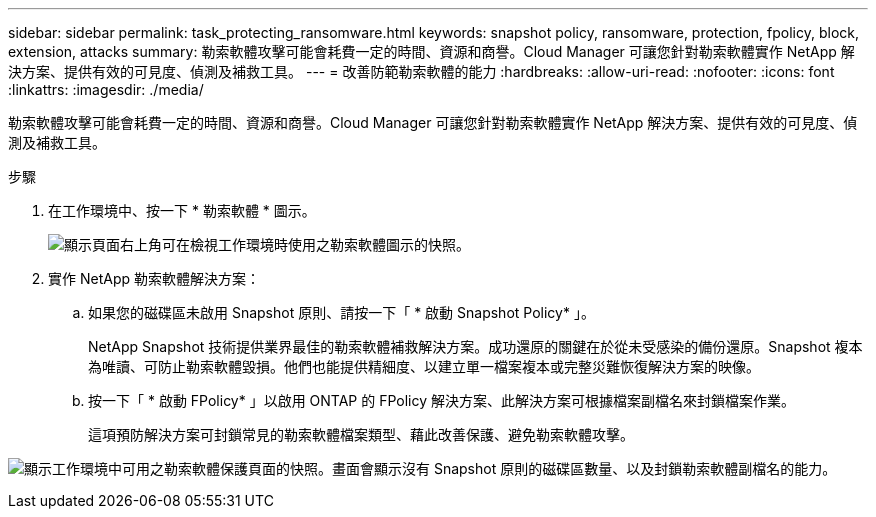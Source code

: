---
sidebar: sidebar 
permalink: task_protecting_ransomware.html 
keywords: snapshot policy, ransomware, protection, fpolicy, block, extension, attacks 
summary: 勒索軟體攻擊可能會耗費一定的時間、資源和商譽。Cloud Manager 可讓您針對勒索軟體實作 NetApp 解決方案、提供有效的可見度、偵測及補救工具。 
---
= 改善防範勒索軟體的能力
:hardbreaks:
:allow-uri-read: 
:nofooter: 
:icons: font
:linkattrs: 
:imagesdir: ./media/


[role="lead"]
勒索軟體攻擊可能會耗費一定的時間、資源和商譽。Cloud Manager 可讓您針對勒索軟體實作 NetApp 解決方案、提供有效的可見度、偵測及補救工具。

.步驟
. 在工作環境中、按一下 * 勒索軟體 * 圖示。
+
image:screenshot_ransomware_icon.gif["顯示頁面右上角可在檢視工作環境時使用之勒索軟體圖示的快照。"]

. 實作 NetApp 勒索軟體解決方案：
+
.. 如果您的磁碟區未啟用 Snapshot 原則、請按一下「 * 啟動 Snapshot Policy* 」。
+
NetApp Snapshot 技術提供業界最佳的勒索軟體補救解決方案。成功還原的關鍵在於從未受感染的備份還原。Snapshot 複本為唯讀、可防止勒索軟體毀損。他們也能提供精細度、以建立單一檔案複本或完整災難恢復解決方案的映像。

.. 按一下「 * 啟動 FPolicy* 」以啟用 ONTAP 的 FPolicy 解決方案、此解決方案可根據檔案副檔名來封鎖檔案作業。
+
這項預防解決方案可封鎖常見的勒索軟體檔案類型、藉此改善保護、避免勒索軟體攻擊。





image:screenshot_ransomware_protection.gif["顯示工作環境中可用之勒索軟體保護頁面的快照。畫面會顯示沒有 Snapshot 原則的磁碟區數量、以及封鎖勒索軟體副檔名的能力。"]
